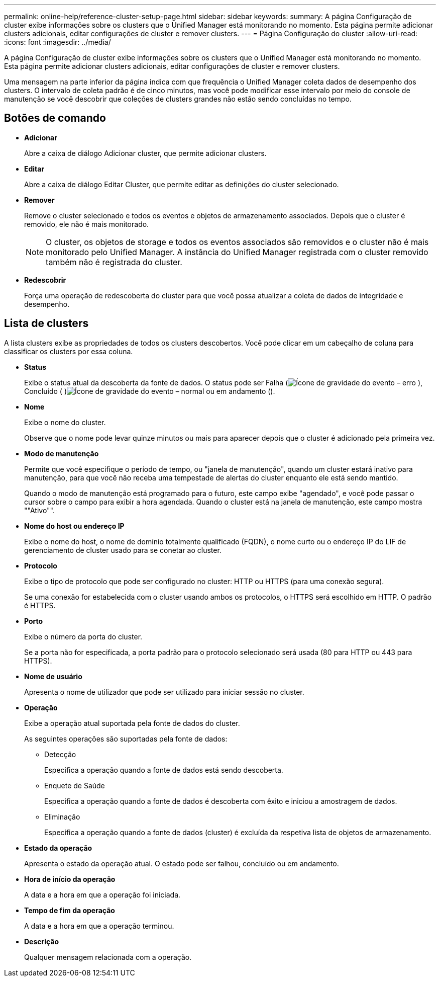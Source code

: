 ---
permalink: online-help/reference-cluster-setup-page.html 
sidebar: sidebar 
keywords:  
summary: A página Configuração de cluster exibe informações sobre os clusters que o Unified Manager está monitorando no momento. Esta página permite adicionar clusters adicionais, editar configurações de cluster e remover clusters. 
---
= Página Configuração do cluster
:allow-uri-read: 
:icons: font
:imagesdir: ../media/


[role="lead"]
A página Configuração de cluster exibe informações sobre os clusters que o Unified Manager está monitorando no momento. Esta página permite adicionar clusters adicionais, editar configurações de cluster e remover clusters.

Uma mensagem na parte inferior da página indica com que frequência o Unified Manager coleta dados de desempenho dos clusters. O intervalo de coleta padrão é de cinco minutos, mas você pode modificar esse intervalo por meio do console de manutenção se você descobrir que coleções de clusters grandes não estão sendo concluídas no tempo.



== Botões de comando

* *Adicionar*
+
Abre a caixa de diálogo Adicionar cluster, que permite adicionar clusters.

* *Editar*
+
Abre a caixa de diálogo Editar Cluster, que permite editar as definições do cluster selecionado.

* *Remover*
+
Remove o cluster selecionado e todos os eventos e objetos de armazenamento associados. Depois que o cluster é removido, ele não é mais monitorado.

+
[NOTE]
====
O cluster, os objetos de storage e todos os eventos associados são removidos e o cluster não é mais monitorado pelo Unified Manager. A instância do Unified Manager registrada com o cluster removido também não é registrada do cluster.

====
* *Redescobrir*
+
Força uma operação de redescoberta do cluster para que você possa atualizar a coleta de dados de integridade e desempenho.





== Lista de clusters

A lista clusters exibe as propriedades de todos os clusters descobertos. Você pode clicar em um cabeçalho de coluna para classificar os clusters por essa coluna.

* *Status*
+
Exibe o status atual da descoberta da fonte de dados. O status pode ser Falha (image:../media/sev-error-um60.png["Ícone de gravidade do evento – erro"] ), Concluído ( )image:../media/sev-normal-um60.png["Ícone de gravidade do evento – normal"] ou em andamento (image:../media/in-progress.gif[""]).

* *Nome*
+
Exibe o nome do cluster.

+
Observe que o nome pode levar quinze minutos ou mais para aparecer depois que o cluster é adicionado pela primeira vez.

* *Modo de manutenção*
+
Permite que você especifique o período de tempo, ou "janela de manutenção", quando um cluster estará inativo para manutenção, para que você não receba uma tempestade de alertas do cluster enquanto ele está sendo mantido.

+
Quando o modo de manutenção está programado para o futuro, este campo exibe "agendado", e você pode passar o cursor sobre o campo para exibir a hora agendada. Quando o cluster está na janela de manutenção, este campo mostra ""Ativo"".

* *Nome do host ou endereço IP*
+
Exibe o nome do host, o nome de domínio totalmente qualificado (FQDN), o nome curto ou o endereço IP do LIF de gerenciamento de cluster usado para se conetar ao cluster.

* *Protocolo*
+
Exibe o tipo de protocolo que pode ser configurado no cluster: HTTP ou HTTPS (para uma conexão segura).

+
Se uma conexão for estabelecida com o cluster usando ambos os protocolos, o HTTPS será escolhido em HTTP. O padrão é HTTPS.

* *Porto*
+
Exibe o número da porta do cluster.

+
Se a porta não for especificada, a porta padrão para o protocolo selecionado será usada (80 para HTTP ou 443 para HTTPS).

* *Nome de usuário*
+
Apresenta o nome de utilizador que pode ser utilizado para iniciar sessão no cluster.

* *Operação*
+
Exibe a operação atual suportada pela fonte de dados do cluster.

+
As seguintes operações são suportadas pela fonte de dados:

+
** Detecção
+
Especifica a operação quando a fonte de dados está sendo descoberta.

** Enquete de Saúde
+
Especifica a operação quando a fonte de dados é descoberta com êxito e iniciou a amostragem de dados.

** Eliminação
+
Especifica a operação quando a fonte de dados (cluster) é excluída da respetiva lista de objetos de armazenamento.



* *Estado da operação*
+
Apresenta o estado da operação atual. O estado pode ser falhou, concluído ou em andamento.

* *Hora de início da operação*
+
A data e a hora em que a operação foi iniciada.

* *Tempo de fim da operação*
+
A data e a hora em que a operação terminou.

* *Descrição*
+
Qualquer mensagem relacionada com a operação.


